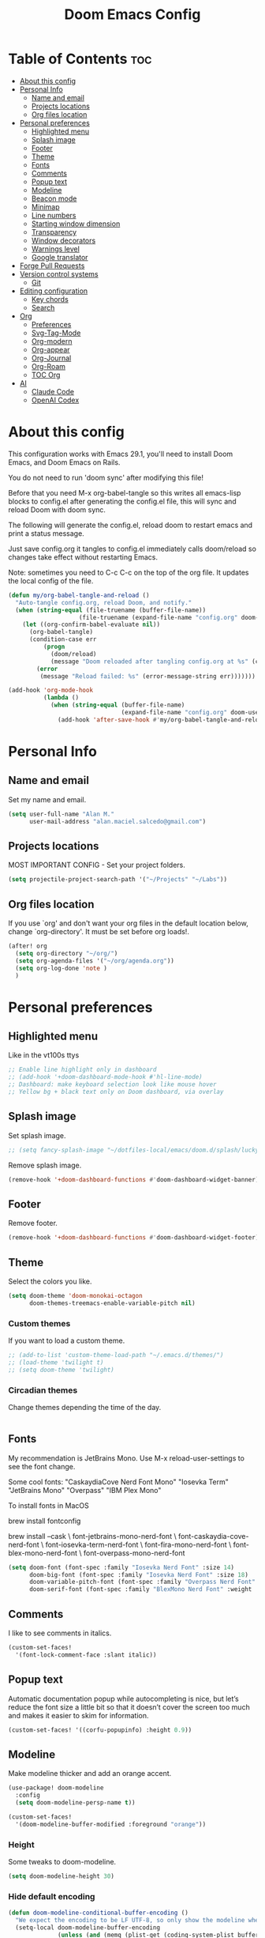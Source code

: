 #+TITLE: Doom Emacs Config
#+PROPERTY: header-args:emacs-lisp :tangle config.el :results none
* Table of Contents :toc:
- [[#about-this-config][About this config]]
- [[#personal-info][Personal Info]]
  - [[#name-and-email][Name and email]]
  - [[#projects-locations][Projects locations]]
  - [[#org-files-location][Org files location]]
- [[#personal-preferences][Personal preferences]]
  - [[#highlighted-menu][Highlighted menu]]
  - [[#splash-image][Splash image]]
  - [[#footer][Footer]]
  - [[#theme][Theme]]
  - [[#fonts][Fonts]]
  - [[#comments][Comments]]
  - [[#popup-text][Popup text]]
  - [[#modeline][Modeline]]
  - [[#beacon-mode][Beacon mode]]
  - [[#minimap][Minimap]]
  - [[#line-numbers][Line numbers]]
  - [[#starting-window-dimension][Starting window dimension]]
  - [[#transparency][Transparency]]
  - [[#window-decorators][Window decorators]]
  - [[#warnings-level][Warnings level]]
  - [[#google-translator][Google translator]]
- [[#forge-pull-requests][Forge Pull Requests]]
- [[#version-control-systems][Version control systems]]
  - [[#git][Git]]
- [[#editing-configuration][Editing configuration]]
  - [[#key-chords][Key chords]]
  - [[#search][Search]]
- [[#org][Org]]
  - [[#preferences][Preferences]]
  - [[#svg-tag-mode][Svg-Tag-Mode]]
  - [[#org-modern][Org-modern]]
  - [[#org-appear][Org-appear]]
  - [[#org-journal][Org-Journal]]
  - [[#org-roam][Org-Roam]]
  - [[#toc-org][TOC Org]]
- [[#ai][AI]]
  - [[#claude-code][Claude Code]]
  - [[#openai-codex][OpenAI Codex]]

* About this config
This configuration works with Emacs 29.1, you'll need to install Doom Emacs, and Doom Emacs on Rails.

You do not need to run 'doom sync' after modifying this file!

Before that you need M-x org-babel-tangle so this writes all emacs-lisp blocks to config.el after generating the config.el file, this will sync and reload Doom with doom sync.

The following will generate the config.el, reload doom to restart emacs and print a status message.

Just save config.org it tangles to config.el immediately calls doom/reload so changes take effect without restarting Emacs.

Note: sometimes you need to
C-c C-c on the top of the org file. It updates the local config of the file.
#+begin_src emacs-lisp
(defun my/org-babel-tangle-and-reload ()
  "Auto-tangle config.org, reload Doom, and notify."
  (when (string-equal (file-truename (buffer-file-name))
                    (file-truename (expand-file-name "config.org" doom-user-dir)))
    (let ((org-confirm-babel-evaluate nil))
      (org-babel-tangle)
      (condition-case err
          (progn
            (doom/reload)
            (message "Doom reloaded after tangling config.org at %s" (current-time-string)))
        (error
         (message "Reload failed: %s" (error-message-string err)))))))

(add-hook 'org-mode-hook
          (lambda ()
            (when (string-equal (buffer-file-name)
                                (expand-file-name "config.org" doom-user-dir))
              (add-hook 'after-save-hook #'my/org-babel-tangle-and-reload nil 'local))))
#+end_src

* Personal Info
** Name and email
Set my name and email.
#+begin_src emacs-lisp
(setq user-full-name "Alan M."
      user-mail-address "alan.maciel.salcedo@gmail.com")
#+end_src

** Projects locations
MOST IMPORTANT CONFIG - Set your project folders.
#+begin_src emacs-lisp
(setq projectile-project-search-path '("~/Projects" "~/Labs"))
#+end_src

** Org files location
If you use `org' and don't want your org files in the default location below, change `org-directory'. It must be set before org loads!.
#+begin_src emacs-lisp
(after! org
  (setq org-directory "~/org/")
  (setq org-agenda-files '("~/org/agenda.org"))
  (setq org-log-done 'note )
  )
#+end_src

* Personal preferences
** Highlighted menu
Like in the vt100s ttys

#+begin_src emacs-lisp
;; Enable line highlight only in dashboard
;; (add-hook '+doom-dashboard-mode-hook #'hl-line-mode)
;; Dashboard: make keyboard selection look like mouse hover
;; Yellow bg + black text only on Doom dashboard, via overlay
#+end_src

** Splash image
Set splash image.

#+begin_src emacs-lisp
;; (setq fancy-splash-image "~/dotfiles-local/emacs/doom.d/splash/lucky-doom-emacs-color.png")
#+end_src

Remove splash image.
#+begin_src emacs-lisp
(remove-hook '+doom-dashboard-functions #'doom-dashboard-widget-banner)
#+end_src

** Footer
Remove footer.
#+begin_src emacs-lisp
(remove-hook '+doom-dashboard-functions #'doom-dashboard-widget-footer)
#+end_src

** Theme
Select the colors you like.
#+begin_src emacs-lisp
(setq doom-theme 'doom-monokai-octagon
      doom-themes-treemacs-enable-variable-pitch nil)
#+end_src

*** Custom themes
If you want to load a custom theme.
#+begin_src emacs-lisp
;; (add-to-list 'custom-theme-load-path "~/.emacs.d/themes/")
;; (load-theme 'twilight t)
;; (setq doom-theme 'twilight)
#+end_src

*** Circadian themes
Change themes depending the time of the day.
#+begin_src emacs-lisp
#+end_src

** Fonts
My recommendation is JetBrains Mono. Use M-x reload-user-settings to see the font change.

Some cool fonts:
"CaskaydiaCove Nerd Font Mono"
"Iosevka Term"
"JetBrains Mono"
"Overpass"
"IBM Plex Mono"

To install fonts in MacOS

brew install fontconfig

brew install --cask \
font-jetbrains-mono-nerd-font \
font-caskaydia-cove-nerd-font \
font-iosevka-term-nerd-font \
font-fira-mono-nerd-font \
font-blex-mono-nerd-font \
font-overpass-mono-nerd-font

#+begin_src emacs-lisp
(setq doom-font (font-spec :family "Iosevka Nerd Font" :size 14)
      doom-big-font (font-spec :family "Iosevka Nerd Font" :size 18)
      doom-variable-pitch-font (font-spec :family "Overpass Nerd Font" :size 10)
      doom-serif-font (font-spec :family "BlexMono Nerd Font" :weight 'light :size 10))
#+end_src

** Comments
I like to see comments in italics.
#+begin_src emacs-lisp
(custom-set-faces!
  '(font-lock-comment-face :slant italic))
#+end_src

** Popup text
Automatic documentation popup while autocompleting is nice, but let’s reduce the font size a little bit so that it doesn’t cover the screen too much and makes it easier to skim for information.
#+begin_src emacs-lisp
(custom-set-faces! '((corfu-popupinfo) :height 0.9))
#+end_src

** Modeline
Make modeline thicker and add an orange accent.
#+begin_src emacs-lisp
(use-package! doom-modeline
  :config
  (setq doom-modeline-persp-name t))

(custom-set-faces!
  '(doom-modeline-buffer-modified :foreground "orange"))
#+end_src

*** Height
Some tweaks to doom-modeline.
#+begin_src emacs-lisp
(setq doom-modeline-height 30)
#+end_src

*** Hide default encoding
#+begin_src emacs-lisp
(defun doom-modeline-conditional-buffer-encoding ()
  "We expect the encoding to be LF UTF-8, so only show the modeline when this is not the case"
  (setq-local doom-modeline-buffer-encoding
              (unless (and (memq (plist-get (coding-system-plist buffer-file-coding-system) :category)
                                 '(coding-category-undecided coding-category-utf-8))
                           (not (memq (coding-system-eol-type buffer-file-coding-system) '(1 2))))
                t)))

(add-hook 'after-change-major-mode-hook #'doom-modeline-conditional-buffer-encoding)
#+end_src

*** Keycast
#+begin_src emacs-lisp
(use-package! keycast
  :commands keycast-mode
  :config
  (define-minor-mode keycast-mode
    "Show current command and its key binding in the mode line."
    :global t
    (if keycast-mode
        (progn
          (add-hook 'pre-command-hook 'keycast--update t)
          (add-to-list 'global-mode-string '("" mode-line-keycast " ")))
      (remove-hook 'pre-command-hook 'keycast--update)
      (setq global-mode-string (remove '("" mode-line-keycast " ") global-mode-string))))
  (custom-set-faces!
    '(keycast-command :inherit doom-modeline-debug
                      :height 0.9)
    '(keycast-key :inherit custom-modified
                  :height 1.1
                  :weight bold)))
#+end_src

** Beacon mode
Highlight the current line when moving.
#+begin_src emacs-lisp
(beacon-mode 1)
#+end_src

** Minimap
If you like this type of things.
#+begin_src emacs-lisp
(setq minimap-window-location 'right)
(map! :leader
      (:prefix ("t" . "toggle")
       :desc "Toggle minimap-mode" "M" #'minimap-mode))
#+end_src

** Line numbers
How do you want to display line numbers? t, nil, or relative?.
#+begin_src emacs-lisp
  (setq display-line-numbers-type t)
#+end_src

** Starting window dimension
Start the initial frame not maximized.
#+begin_src emacs-lisp
(setq default-frame-alist '((width . 115)(height . 34)))
#+end_src

** Transparency
#+begin_src emacs-lisp
(add-to-list 'default-frame-alist '(alpha . 90))
#+end_src

** Window decorators
The title bar will have the same color as the window.
#+begin_src emacs-lisp
(add-to-list 'default-frame-alist '(ns-transparent-titlebar . t))
(add-to-list 'default-frame-alist '(ns-appearance . dark))
#+end_src

Change the window title to something more simple
#+begin_src emacs-lisp
#+end_src

** Warnings level
Stop some boring warnings
#+begin_src emacs-lisp
(setq warning-minimum-level :emergency)
#+end_src


** Google translator
Google Traductor, source and target languages
#+begin_src emacs-lisp
(setq google-translate-default-source-language "en")
(setq google-translate-default-target-language "es-MX")
#+end_src

* Forge Pull Requests
Handle Github Pull Requests without leaving Doom Emacs.

#+begin_src emacs-lisp
;; Always use dwim:origin so Forge follows the branch’s upstream if set,
;; else defaults to "origin"
(setq forge-remote "dwim:origin")
;; (setq forge-remote "origin")
;; Pull only recent topics by default (1 month back)
(setq forge-pull-limit
      (time-subtract (current-time)
                     (days-to-time 30)))  ;; 30 days

(setq forge-topic-list-limit 50          ;; máximo global
      forge-topic-list-limit-per-repo 50) ;; máximo por repo

#+end_src


* Version control systems
** Git
*** Git gutter
The diff changes are reflected in the left fringe. However, I find them to be a little bit too intrusive, so let’s change how they looks by blending the colors into the background a little bit.
#+begin_src emacs-lisp
(use-package! diff-hl
  :config
  (custom-set-faces!
    `((diff-hl-change)
      :foreground ,(doom-blend (doom-color 'bg) (doom-color 'blue) 0.5))
    `((diff-hl-insert)
      :foreground ,(doom-blend (doom-color 'bg) (doom-color 'green) 0.5)))
)
#+end_src

*** Magit
Start projectile with magit, uncomment below:
#+begin_src emacs-lisp
(after! projectile
  (defun open-projectile-with-magit (&optional DIRECTORY CACHE)
    (interactive)
    (magit-status DIRECTORY)
    (if (fboundp 'magit-fetch-from-upstream)
        (call-interactively #'magit-fetch-from-upstream)
      (call-interactively #'magit-fetch-current)))
  (setq +workspaces-switch-project-function #'open-projectile-with-magit))
#+end_src

Build your own file switches here
#+begin_src emacs-lisp
;; (after! projectile-rails
;;   ;; Example: switch from app/contracts/{resource}.rb to app/services/{resource} and vice-versa
;;   (defun projectile-rails-find-contract ()
;;     "Switch from contract to service and vice versa."
;;     (interactive)
;;     (if (string-match-p "app/contracts" (buffer-file-name)) (find-file (replace-regexp-in-string "contract" "service" (replace-regexp-in-string "_contracts" "_services" (buffer-file-name))))
;;       (find-file (replace-regexp-in-string "service" "contract" (replace-regexp-in-string "_services" "_contracts" (buffer-file-name))))))
;;   (map! :leader "rQ" #'projectile-rails-find-contract) ;; Uncomment to bind to SPC r q
;;   )
#+end_src

* Editing configuration

** Key chords
Using chords fd or jh in the homerow instead of trying to reach esc everytime.
#+begin_src emacs-lisp
(require 'key-chord)
(key-chord-mode t)
;; (key-chord-define-global "ue" 'evil-normal-state) ;; in DVORAK
;; (key-chord-define-global "UE" 'evil-normal-state) ;; in DVORAK
(key-chord-define-global "fd" 'evil-normal-state) ;; in QWERTY
(key-chord-define-global "FD" 'evil-normal-state) ;; in QWERTY
#+end_src

** Search
*** Ignore folders
#+begin_src emacs-lisp
(after! projectile
  (setq projectile-globally-ignored-directories '("flow-typed" "node_modules" "~/.config/emacs/.local/" ".idea" ".vscode" ".ensime_cache" ".eunit" ".git" ".hg" ".fslckout" "_FOSSIL_" ".bzr" "_darcs" ".tox" ".svn" ".stack-work" ".ccls-cache" ".cache" ".clangd")))
#+end_src

*** Custom searches
Add your custom searches (in rails folders)
#+begin_src emacs-lisp
(after! projectile-rails
  (doom-emacs-on-rails-add-custom-projectile-finder "services" "app/services/"  "\\(.+\\)\\.rb$" "app/services/${filename}.rb" "rt")
  (doom-emacs-on-rails-add-custom-projectile-finder "admin" "app/admin/"  "\\(.+\\)\\.rb$" "app/admin/${filename}.rb" "rt")
  (doom-emacs-on-rails-add-custom-projectile-finder "contracts" "app/contracts/"  "\\(.+\\)\\.rb$" "app/contracts/${filename}.rb" "rq"))
#+end_src

* Org
** Preferences
*** Custom faces
#+begin_src emacs-lisp
(after! org
  ;; Set some faces
  (custom-set-faces!
    `((org-quote)
      :foreground ,(doom-color 'blue) :extend t)
    `((org-block-begin-line org-block-end-line)
      :background ,(doom-color 'bg)))
  ;; Change how LaTeX and image previews are shown
  (setq org-highlight-latex-and-related '(native entities script)
        org-image-actual-width (min (/ (display-pixel-width) 3) 800)))
#+end_src

Emacs version 29 can now tell the difference between ‘regular’ or ’normal’ font weights and ‘medium’ weights. Let’s use the medium weights for org-mode headings.

#+begin_src emacs-lisp
(after! org
  (custom-set-faces!
    `((org-document-title)
      :foreground ,(face-attribute 'org-document-title :foreground)
      :height 1.3 :weight bold)
    `((org-level-1)
      :foreground ,(face-attribute 'outline-1 :foreground)
      :height 1.1 :weight medium)
    `((org-level-2)
      :foreground ,(face-attribute 'outline-2 :foreground)
      :weight medium)
    `((org-level-3)
      :foreground ,(face-attribute 'outline-3 :foreground)
      :weight medium)
    `((org-level-4)
      :foreground ,(face-attribute 'outline-4 :foreground)
      :weight medium)
    `((org-level-5)
      :foreground ,(face-attribute 'outline-5 :foreground)
      :weight medium)))
#+end_src

*** Pretty bullets
#+begin_src emacs-lisp
(add-hook 'org-mode-hook 'org-indent-mode)
(use-package! org-bullets)
(add-hook 'org-mode-hook (lambda () (org-bullets-mode 1)))
#+end_src

*** Current line
Turn off highlighting current line, highlight mode is nice. However, in an Org-mode buffer, I feel like it might be too much. Let’s turn off hl-line-mode in text buffers for now.
#+begin_src emacs-lisp
(add-hook 'text-mode-hook (lambda () (hl-line-mode -1)))
#+end_src

** Svg-Tag-Mode
The configurations for svg-tag-mode go here, too:
#+begin_src emacs-lisp
(use-package! svg-tag-mode
  :config
  (defconst date-re "[0-9]\\{4\\}-[0-9]\\{2\\}-[0-9]\\{2\\}")
  (defconst time-re "[0-9]\\{2\\}:[0-9]\\{2\\}")
  (defconst day-re "[A-Za-z]\\{3\\}")
  (defconst day-time-re (format "\\(%s\\)? ?\\(%s\\)?" day-re time-re))

  (defun svg-progress-percent (value)
    (svg-image (svg-lib-concat
                (svg-lib-progress-bar
                 (/ (string-to-number value) 100.0) nil
                 :height 0.8 :foreground (doom-color 'fg) :background (doom-color 'bg)
                 :margin 0 :stroke 2 :radius 3 :padding 2 :width 11)
                (svg-lib-tag (concat value "%") nil
                             :height 0.8 :foreground (doom-color 'fg) :background (doom-color 'bg)
                             :stroke 0 :margin 0)) :ascent 'center))

  (defun svg-progress-count (value)
    (let* ((seq (mapcar #'string-to-number (split-string value "/")))
           (count (float (car seq)))
           (total (float (cadr seq))))
      (svg-image (svg-lib-concat
                  (svg-lib-progress-bar (/ count total) nil
                                        :foreground (doom-color 'fg)
                                        :background (doom-color 'bg) :height 0.8
                                        :margin 0 :stroke 2 :radius 3 :padding 2 :width 11)
                  (svg-lib-tag value nil
                               :foreground (doom-color 'fg)
                               :background (doom-color 'bg)
                               :stroke 0 :margin 0 :height 0.8)) :ascent 'center)))

  (set-face-attribute 'svg-tag-default-face nil :family "Alegreya Sans")
  (setq svg-tag-tags
        `(;; Progress e.g. [63%] or [10/15]
          ("\\(\\[[0-9]\\{1,3\\}%\\]\\)" . ((lambda (tag)
                                            (svg-progress-percent (substring tag 1 -2)))))
          ("\\(\\[[0-9]+/[0-9]+\\]\\)" . ((lambda (tag)
                                            (svg-progress-count (substring tag 1 -1)))))
          ;; Task priority e.g. [#A], [#B], or [#C]
          ("\\[#A\\]" . ((lambda (tag) (svg-tag-make tag :face 'error :inverse t :height .85
                                                     :beg 2 :end -1 :margin 0 :radius 10))))
          ("\\[#B\\]" . ((lambda (tag) (svg-tag-make tag :face 'warning :inverse t :height .85
                                                     :beg 2 :end -1 :margin 0 :radius 10))))
          ("\\[#C\\]" . ((lambda (tag) (svg-tag-make tag :face 'org-todo :inverse t :height .85
                                                     :beg 2 :end -1 :margin 0 :radius 10))))
          ;; Keywords
          ("TODO" . ((lambda (tag) (svg-tag-make tag :inverse t :height .85 :face 'org-todo))))
          ("HOLD" . ((lambda (tag) (svg-tag-make tag :height .85 :face 'org-todo))))
          ("DONE\\|STOP" . ((lambda (tag) (svg-tag-make tag :inverse t :height .85 :face 'org-done))))
          ("NEXT\\|WAIT" . ((lambda (tag) (svg-tag-make tag :inverse t :height .85 :face '+org-todo-active))))
          ("REPEAT\\|EVENT\\|PROJ\\|IDEA" .
           ((lambda (tag) (svg-tag-make tag :inverse t :height .85 :face '+org-todo-project))))
          ("REVIEW" . ((lambda (tag) (svg-tag-make tag :inverse t :height .85 :face '+org-todo-onhold))))))
  :hook (org-mode . svg-tag-mode)
)

(setq svg-tag-tags
      '((":TODO:" . ((lambda (tag) (svg-tag-make "TODO"))))))
(setq svg-tag-tags
      '((":HELLO:" .  ((lambda (tag) (svg-tag-make "HELLO"))
                       (lambda () (interactive) (message "Hello world!"))
                       "Print a greeting message"))))
(setq svg-tag-tags
      '((":TODO:" . ((lambda (tag) (svg-tag-make tag))))))
(setq svg-tag-tags
      '(("\\(:[A-Z]+:\\)" . ((lambda (tag)
                               (svg-tag-make tag :beg 1 :end -1))))))
(setq svg-tag-tags
      '(("\\(:[A-Z]+\\)\\|[a-zA-Z#0-9]+:" . ((lambda (tag)
                                              (svg-tag-make tag :beg 1 :inverse t
                                                            :margin 0 :crop-right t))))
        (":[A-Z]+\\(\\|[a-zA-Z#0-9]+:\\)" . ((lambda (tag)
                                              (svg-tag-make tag :beg 1 :end -1
                                                            :margin 0 :crop-left t))))))
(setq svg-tag-tags
      '(("\\(:#[A-Za-z0-9]+\\)" . ((lambda (tag)
                                     (svg-tag-make tag :beg 2))))
        ("\\(:#[A-Za-z0-9]+:\\)$" . ((lambda (tag)
                                       (svg-tag-make tag :beg 2 :end -1))))))
#+end_src

*** Fix render in agenda
#+begin_src emacs-lisp
  (defun org-agenda-show-svg ()
    (let* ((case-fold-search nil)
           (keywords (mapcar #'svg-tag--build-keywords svg-tag--active-tags))
           (keyword (car keywords)))
      (while keyword
        (save-excursion
          (while (re-search-forward (nth 0 keyword) nil t)
            (overlay-put (make-overlay
                          (match-beginning 0) (match-end 0))
                         'display  (nth 3 (eval (nth 2 keyword)))) ))
        (pop keywords)
        (setq keyword (car keywords)))))
  (add-hook 'org-agenda-finalize-hook #'org-agenda-show-svg)
#+end_src

** Org-modern
org-modern is really cool – especially when combined with svg-tag-mode. The only downside is it doesn’t play well with org-indent-mode (for now).
#+begin_src emacs-lisp
(use-package! org-modern
  :hook (org-mode . org-modern-mode)
  :config
  (setq
   ;; Edit settings
   org-catch-invisible-edits 'show-and-error
   org-special-ctrl-a/e t
   org-insert-heading-respect-content t
   ;; Appearance
   org-modern-radio-target    '("❰" t "❱")
   org-modern-internal-target '("↪ " t "")
   org-modern-todo nil
   org-modern-tag nil
   org-modern-timestamp t
   org-modern-statistics nil
   org-modern-progress nil
   org-modern-priority nil
   org-modern-horizontal-rule "──────────"
   org-modern-hide-stars "·"
   org-modern-star ["⁖"]
   org-modern-keyword "‣"
   org-modern-list '((43 . "•")
                     (45 . "–")
                     (42 . "↪")))
  (custom-set-faces!
    `((org-modern-tag)
      :background ,(doom-blend (doom-color 'blue) (doom-color 'bg) 0.1)
      :foreground ,(doom-color 'grey))
    `((org-modern-radio-target org-modern-internal-target)
      :inherit 'default :foreground ,(doom-color 'blue)))
  )
#+end_src

** Org-appear
org-appear for seemless look:
#+begin_src emacs-lisp
;; (use-package! org-appear
;;   :hook
;;   (org-mode . org-appear-mode)
;;   :config
;;   (setq org-hide-emphasis-markers t
;;         org-appear-autolinks 'just-brackets))
#+end_src

** Org-Journal
Set the name and the date format:
#+begin_src emacs-lisp
(setq org-journal-date-prefix "#+TITLE: "
 org-journal-time-prefix "* "
 org-journal-date-format "%a, %Y-%m-%d"
 org-journal-file-format "%Y-%m-%d.org")

#+end_src

** Org-Roam
*** Document everything, make a second brain.
#+begin_src emacs-lisp
(use-package! org-roam
  :custom
  (org-roam-directory (file-truename "~/roam"))
  :config
  (setq org-roam-node-display-template
        (concat "${title:*} " (propertize "${tags:10}" 'face 'org-tag)))
  (org-roam-db-autosync-mode)
  (require 'org-roam-protocol))

(after! org-agenda
  (require 'org-super-agenda)
  (org-super-agenda-mode)
  (setq org-agenda-custom-commands
        '(("o" "Overview"
           ((alltodo ""
                     ((org-super-agenda-groups
                       '((:name "Today" :scheduled today)
                         (:name "Overdue" :deadline past)
                         (:name "Due Soon" :deadline future)
                         (:name "Important" :priority "A"))))))))))

(after! org-roam
  (map!
   ;; Org-roam core
   "C-c n l" #'org-roam-buffer-toggle
   "C-c n f" #'org-roam-node-find
   "C-c n g" #'org-roam-graph
   "C-c n i" #'org-roam-node-insert
   "C-c n c" #'org-roam-capture
   ;; Dailies
   "C-c n j" #'org-roam-dailies-capture-today
   ;; Completion
   "C-M-i"   #'completion-at-point))

#+end_src
*** Files location and Window title
#+begin_src emacs-lisp
(setq frame-title-format
      '(""
        (:eval
         (let ((bf (or buffer-file-name "")))
           (if (or (and (bound-and-true-p org-roam-directory)
                        (string-match-p
                         (regexp-quote (file-truename (expand-file-name org-roam-directory)))
                         (file-truename bf)))
                   (string-match-p
                    (regexp-quote (file-truename "~/RoamNotes"))
                    (file-truename bf)))
               (replace-regexp-in-string
                ".*/[0-9]*-?" "☰ "
                (subst-char-in-string ?_ ?\s bf))
             "%b")))
        (:eval
         (when-let ((project-name (and (featurep 'projectile) (projectile-project-name))))
           (unless (string= "-" project-name)
             (format (if (buffer-modified-p) " ◉ %s" "  ●  %s") project-name))))))
#+end_src


*** Websocket
#+begin_src emacs-lisp
(use-package! websocket
    :after org-roam)
#+end_src

*** Org-Roam UI
#+begin_src emacs-lisp
(use-package! org-roam-ui
    :after org-roam ;; or :after org
;;         normally we'd recommend hooking orui after org-roam, but since org-roam does not have
;;         a hookable mode anymore, you're advised to pick something yourself
;;         if you don't care about startup time, use
;; :hook (after-init . org-roam-ui-mode)
    :config
    (setq org-roam-ui-sync-theme t
          org-roam-ui-follow t
          org-roam-ui-update-on-save t
          org-roam-ui-open-on-start t))

(add-to-list 'display-buffer-alist
             '("\\*org-roam\\*"
               (display-buffer-in-side-window)
               (side . right)
               (slot . 0)
               (window-width . 0.33)
               (window-parameters . ((no-other-window . t)
                                     (no-delete-other-windows . t)))))
#+end_src

** TOC Org
#+begin_src emacs-lisp
(if (require 'toc-org nil t)
    (progn
      (add-hook 'org-mode-hook #'toc-org-mode)
      ;; enable in markdown, too
      (add-hook 'markdown-mode-hook #'toc-org-mode)
      (after! markdown-mode
        (map! :map markdown-mode-map
              "C-c C-o" #'toc-org-markdown-follow-thing-at-point)))
  (warn "toc-org not found"))

(use-package! toc-org
  :commands toc-org-enable
  :init
  (add-hook 'org-mode-hook #'toc-org-enable))
#+end_src

* AI
** Claude Code
#+begin_src emacs-lisp
(use-package! claudemacs)

(require 'claudemacs)
(define-key prog-mode-map (kbd "C-c C-e") #'claudemacs-transient-menu)
(define-key emacs-lisp-mode-map (kbd "C-c C-e") #'claudemacs-transient-menu)
(define-key text-mode-map (kbd "C-c C-e") #'claudemacs-transient-menu)
(with-eval-after-load 'python
  (define-key python-base-mode-map (kbd "C-c C-e") #'claudemacs-transient))

;; Set a big buffer so we can search our history.
(with-eval-after-load 'eat
  (setq eat-term-scrollback-size 400000))

;; If you want it to pop up as a new buffer. Otherwise, it will use "other buffer."
;; Personally, I use the default "other buffer" style.
(add-to-list 'display-buffer-alist
             '("^\\*claudemacs"
               (display-buffer-in-side-window)
               (side . right)
               (window-width . 0.33)))

;; Turn on autorevert because Claude modifies and saves buffers. Make it a habit to save
;; before asking Claude anything, because it uses the file on disk as its source of truth.
;; (And you don't want to lose edits after it modifies and saves the files.)
(global-auto-revert-mode t)


;;
;; font insanity for Claudemacs
;;
(defun my/setup-custom-font-fallbacks-mac ()
  (interactive)
  "Configure font fallbacks on mac for symbols and emojis.
This will need to be called every time you change your font size,
to load the new symbol and emoji fonts."

  (setq use-default-font-for-symbols nil)

  ;; --- Configure for 'symbol' script ---
  ;; We add fonts one by one. Since we use 'prepend',
  ;; the last one added here will be the first one Emacs tries.
  ;; So, list them in reverse order of your preference.

  ;; Least preferred among this list for symbols (will be at the end of our preferred list)
  (set-fontset-font t 'symbol "Hiragino Sans" nil 'prepend)
  (set-fontset-font t 'symbol "STIX Two Math" nil 'prepend)
  (set-fontset-font t 'symbol "Zapf Dingbats" nil 'prepend)
  (set-fontset-font t 'symbol "Monaco" nil 'prepend)
  (set-fontset-font t 'symbol "Menlo" nil 'prepend)
  ;; Most preferred for symbols -- use your main font here
  (set-fontset-font t 'symbol "JetBrainsMono Nerd Font Mono" nil 'prepend)


  ;; --- Configure for 'emoji' script ---
  ;; Add fonts one by one, in reverse order of preference.

  ;; Least preferred among this list for emojis
  (set-fontset-font t 'emoji "Hiragino Sans" nil 'prepend)
  (set-fontset-font t 'emoji "STIX Two Math" nil 'prepend)
  (set-fontset-font t 'emoji "Zapf Dingbats" nil 'prepend)
  (set-fontset-font t 'emoji "Monaco" nil 'prepend)
  (set-fontset-font t 'emoji "Menlo" nil 'prepend)
  ;; (set-fontset-font t 'emoji "Noto Emoji" nil 'prepend) ;; If you install Noto Emoji
  ;; Most preferred for emojis -- use your main font here
  (set-fontset-font t 'emoji "JetBrainsMono Nerd Font Mono" nil 'prepend))

;; to test if you have a font family installed:
;   (find-font (font-spec :family "Menlo"))

;; Then, add the fonts after your setup is complete:
(add-hook 'emacs-startup-hook
          (lambda ()
            (progn
              (when (string-equal system-type "darwin")
                (my/setup-custom-font-fallbacks-mac)))))
#+end_src

** OpenAI Codex
Coming soon...
